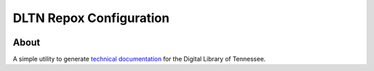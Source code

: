 ========================
DLTN Repox Configuration
========================

.. image:: https://readthedocs.org/projects/dltn-technical-docs/badge/?version=latest

-----
About
-----
A simple utility to generate `technical documentation <https://dltn-technical-docs.readthedocs.io/en/latest/>`_ for the Digital Library of Tennessee.
